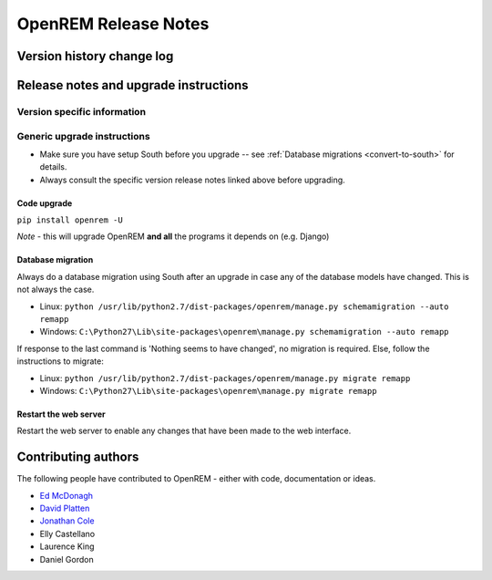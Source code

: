 OpenREM Release Notes
************************

Version history change log
==========================

    ..  toctree::
        :maxdepth: 1
        
        changes

Release notes and upgrade instructions
======================================
    
Version specific information
----------------------------

    ..  toctree::
        :maxdepth: 1
        
        release-0.4.3
        release-0.4.2
        release-0.4.1
        release-0.4.0

..  _generic-upgrade-instructions:

Generic upgrade instructions
----------------------------

*   Make sure you have setup South before you upgrade -- see :ref:`Database migrations <convert-to-south>` for details.
*   Always consult the specific version release notes linked above before upgrading.

Code upgrade
^^^^^^^^^^^^
``pip install openrem -U``

*Note* - this will upgrade OpenREM **and all** the programs it depends on (e.g. Django)

Database migration
^^^^^^^^^^^^^^^^^^

Always do a database migration using South after an upgrade in case any of the
database models have changed. This is not always the case.

* Linux: ``python /usr/lib/python2.7/dist-packages/openrem/manage.py schemamigration --auto remapp``
* Windows: ``C:\Python27\Lib\site-packages\openrem\manage.py schemamigration --auto remapp``

If response to the last command is 'Nothing seems to have changed', no migration is required. Else, follow the instructions to migrate:

* Linux: ``python /usr/lib/python2.7/dist-packages/openrem/manage.py migrate remapp``
* Windows: ``C:\Python27\Lib\site-packages\openrem\manage.py migrate remapp``    

Restart the web server
^^^^^^^^^^^^^^^^^^^^^^

Restart the web server to enable any changes that have been made to the web interface.


Contributing authors
====================

The following people have contributed to OpenREM - either with code, documentation or ideas.

* `Ed McDonagh <https://bitbucket.org/edmcdonagh>`_
* `David Platten <https://bitbucket.org/dplatten>`_
* `Jonathan Cole <https://bitbucket.org/jacole>`_
* Elly Castellano
* Laurence King
* Daniel Gordon
